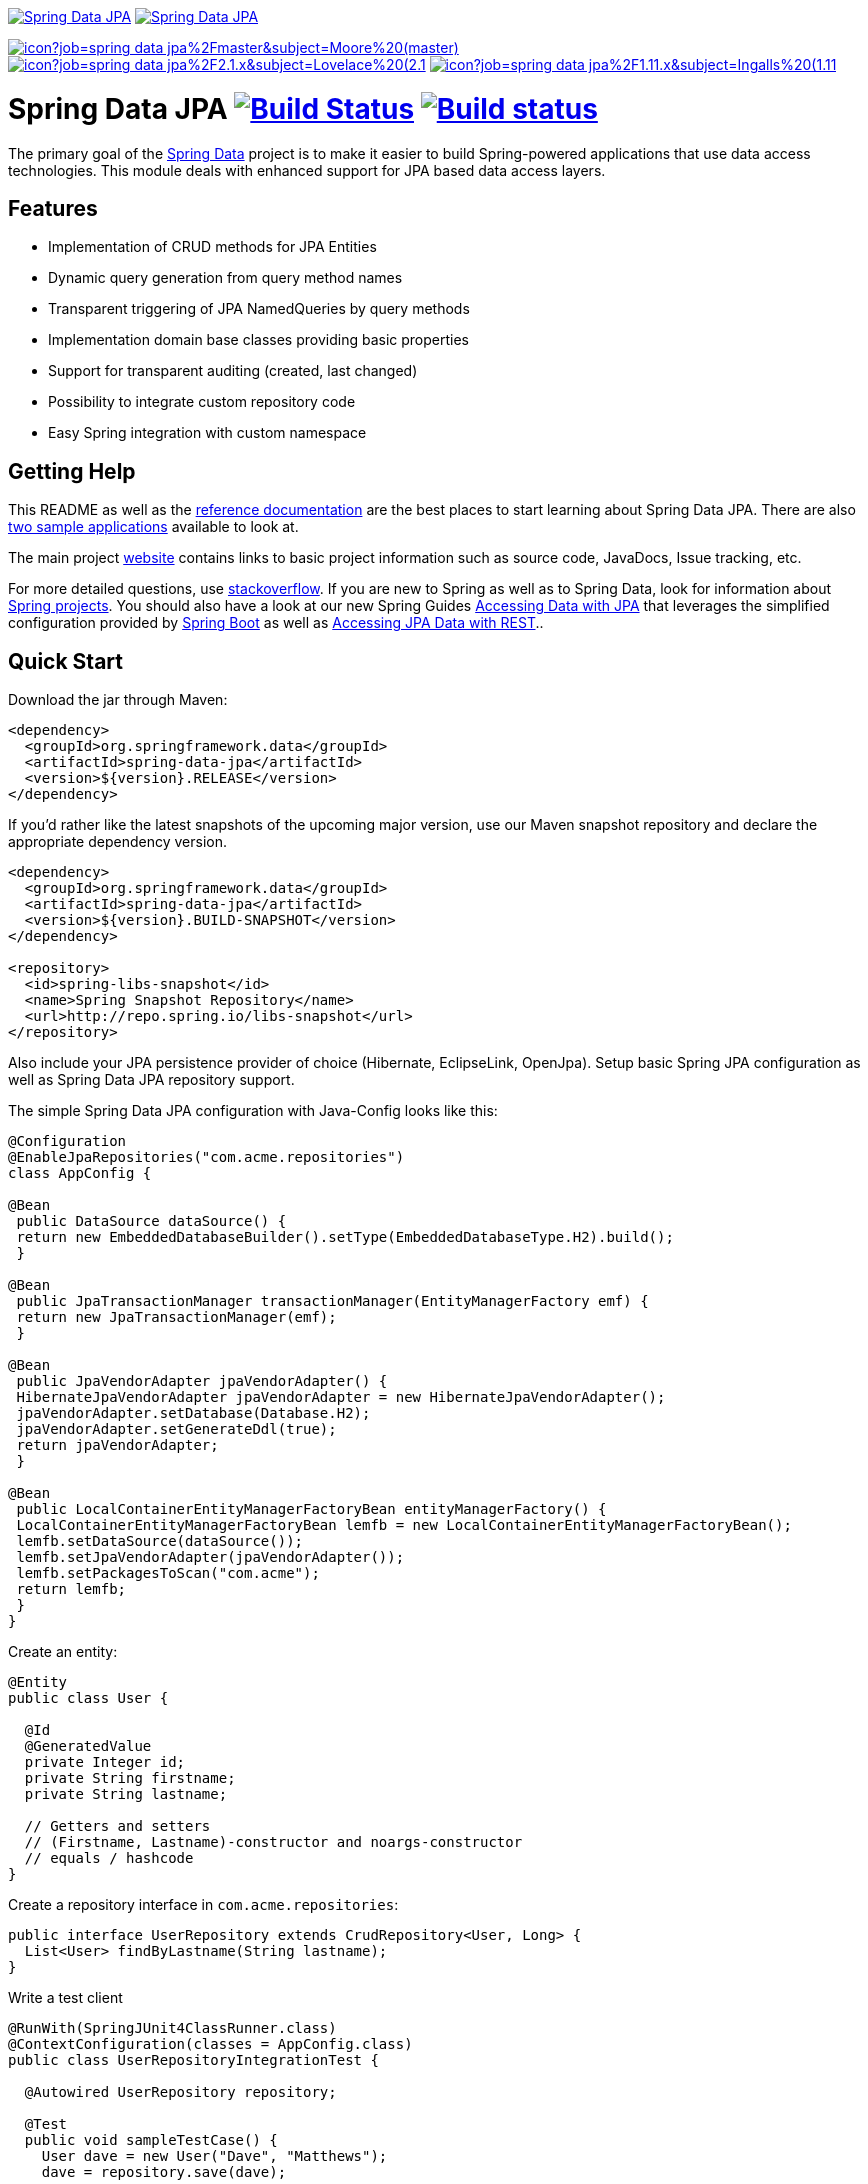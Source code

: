 image:https://spring.io/badges/spring-data-jpa/ga.svg[Spring Data JPA,link=http://projects.spring.io/spring-data-jpa/#quick-start]
image:https://spring.io/badges/spring-data-jpa/snapshot.svg[Spring Data JPA,link=http://projects.spring.io/spring-data-jpa/#quick-start]

image:https://jenkins.spring.io/buildStatus/icon?job=spring-data-jpa%2Fmaster&subject=Moore%20(master)[link=https://jenkins.spring.io/view/SpringData/job/spring-data-jpa/]
image:https://jenkins.spring.io/buildStatus/icon?job=spring-data-jpa%2F2.1.x&subject=Lovelace%20(2.1.x)[link=https://jenkins.spring.io/view/SpringData/job/spring-data-jpa/]
image:https://jenkins.spring.io/buildStatus/icon?job=spring-data-jpa%2F1.11.x&subject=Ingalls%20(1.11.x)[link=https://jenkins.spring.io/view/SpringData/job/spring-data-jpa/]

= Spring Data JPA image:https://travis-ci.org/spring-projects/spring-data-jpa.svg?branch=master[Build Status,link=https://travis-ci.org/spring-projects/spring-data-jpa] image:https://build.spring.io/plugins/servlet/buildStatusImage//SPRINGDATAJPA-DATAJPA[Build status,link=https://build.spring.io/browse//SPRINGDATAJPA-DATAJPA]

The primary goal of the http://projects.spring.io/spring-data[Spring Data] project is to make it easier to build Spring-powered applications that use data access technologies. This module deals with enhanced support for JPA based data access layers.

== Features

* Implementation of CRUD methods for JPA Entities
* Dynamic query generation from query method names
* Transparent triggering of JPA NamedQueries by query methods
* Implementation domain base classes providing basic properties
* Support for transparent auditing (created, last changed)
* Possibility to integrate custom repository code
* Easy Spring integration with custom namespace

== Getting Help

This README as well as the http://docs.spring.io/spring-data/data-jpa/docs/current/reference/html[reference documentation] are the best places to start learning about Spring Data JPA. There are also https://github.com/spring-projects/spring-data-examples[two sample applications] available to look at.

The main project http://projects.spring.io/spring-data[website] contains links to basic project information such as source code, JavaDocs, Issue tracking, etc.

For more detailed questions, use http://stackoverflow.com/questions/tagged/spring-data-jpa[stackoverflow]. If you are new to Spring as well as to Spring Data, look for information about http://projects.spring.io[Spring projects]. You should also have a look at our new Spring Guides
http://spring.io/guides/gs/accessing-data-jpa/[Accessing Data with JPA] that leverages the simplified configuration provided by http://projects.spring.io/spring-boot/[Spring Boot] as well as http://spring.io/guides/gs/accessing-data-rest/[Accessing JPA Data with REST]..

== Quick Start

Download the jar through Maven:

[source,xml]
----
<dependency>
  <groupId>org.springframework.data</groupId>
  <artifactId>spring-data-jpa</artifactId>
  <version>${version}.RELEASE</version>
</dependency>
----

If you'd rather like the latest snapshots of the upcoming major version, use our Maven snapshot repository and declare the appropriate dependency version.

[source,xml]
----
<dependency>
  <groupId>org.springframework.data</groupId>
  <artifactId>spring-data-jpa</artifactId>
  <version>${version}.BUILD-SNAPSHOT</version>
</dependency>

<repository>
  <id>spring-libs-snapshot</id>
  <name>Spring Snapshot Repository</name>
  <url>http://repo.spring.io/libs-snapshot</url>
</repository>
----

Also include your JPA persistence provider of choice (Hibernate, EclipseLink, OpenJpa). Setup basic Spring JPA configuration as well as Spring Data JPA repository support.

The simple Spring Data JPA configuration with Java-Config looks like this:
```java
@Configuration
@EnableJpaRepositories("com.acme.repositories")
class AppConfig {

@Bean
 public DataSource dataSource() {
 return new EmbeddedDatabaseBuilder().setType(EmbeddedDatabaseType.H2).build();
 }

@Bean
 public JpaTransactionManager transactionManager(EntityManagerFactory emf) {
 return new JpaTransactionManager(emf);
 }

@Bean
 public JpaVendorAdapter jpaVendorAdapter() {
 HibernateJpaVendorAdapter jpaVendorAdapter = new HibernateJpaVendorAdapter();
 jpaVendorAdapter.setDatabase(Database.H2);
 jpaVendorAdapter.setGenerateDdl(true);
 return jpaVendorAdapter;
 }

@Bean
 public LocalContainerEntityManagerFactoryBean entityManagerFactory() {
 LocalContainerEntityManagerFactoryBean lemfb = new LocalContainerEntityManagerFactoryBean();
 lemfb.setDataSource(dataSource());
 lemfb.setJpaVendorAdapter(jpaVendorAdapter());
 lemfb.setPackagesToScan("com.acme");
 return lemfb;
 }
}
```

Create an entity:

[source,java]
----
@Entity
public class User {

  @Id
  @GeneratedValue
  private Integer id;
  private String firstname;
  private String lastname;
       
  // Getters and setters
  // (Firstname, Lastname)-constructor and noargs-constructor
  // equals / hashcode
}
----

Create a repository interface in `com.acme.repositories`:

[source,java]
----
public interface UserRepository extends CrudRepository<User, Long> {
  List<User> findByLastname(String lastname);
}
----

Write a test client

[source,java]
----
@RunWith(SpringJUnit4ClassRunner.class)
@ContextConfiguration(classes = AppConfig.class)
public class UserRepositoryIntegrationTest {
     
  @Autowired UserRepository repository;
     
  @Test
  public void sampleTestCase() {
    User dave = new User("Dave", "Matthews");
    dave = repository.save(dave);
         
    User carter = new User("Carter", "Beauford");
    carter = repository.save(carter);
         
    List<User> result = repository.findByLastname("Matthews");
    assertThat(result.size(), is(1));
    assertThat(result, hasItem(dave));
  }
}
----

== Contributing to Spring Data JPA

Here are some ways for you to get involved in the community:

* Get involved with the Spring community by helping out on http://stackoverflow.com/questions/tagged/spring-data-jpa[stackoverflow] by responding to questions and joining the debate.
* Create https://jira.spring.io/browse/DATAJPA[JIRA] tickets for bugs and new features and comment and vote on the ones that you are interested in.
* Github is for social coding: if you want to write code, we encourage contributions through pull requests from http://help.github.com/forking/[forks of this repository]. If you want to contribute code this way, please reference a JIRA ticket as well covering the specific issue you are addressing.
* Watch for upcoming articles on Spring by http://spring.io/blog[subscribing] to spring.io.

Before we accept a non-trivial patch or pull request we will need you to https://cla.pivotal.io/sign/spring[sign the Contributor License Agreement]. Signing the contributor’s agreement does not grant anyone commit rights to the main repository, but it does mean that we can accept your contributions, and you will get an author credit if we do. If you forget to do so, you'll be reminded when you submit a pull request. Active contributors might be asked to join the core team, and given the ability to merge pull requests.

== Contributing to Spring Data JPA

Here are some ways for you to get involved in the community:

* Get involved with the Spring community by helping out on http://stackoverflow.com/questions/tagged/spring-data-jpa[stackoverflow] by responding to questions and joining the debate.
* Create https://jira.spring.io/browse/DATAJPA[JIRA] tickets for bugs and new features and comment and vote on the ones that you are interested in.
* Github is for social coding: if you want to write code, we encourage contributions through pull requests from http://help.github.com/forking/[forks of this repository]. If you want to contribute code this way, please reference a JIRA ticket as well covering the specific issue you are addressing.
* Watch for upcoming articles on Spring by http://spring.io/blog[subscribing] to spring.io.

Before we accept a non-trivial patch or pull request we will need you to https://cla.pivotal.io/sign/spring[sign the Contributor License Agreement]. Signing the contributor’s agreement does not grant anyone commit rights to the main repository, but it does mean that we can accept your contributions, and you will get an author credit if we do. If you forget to do so, you'll be reminded when you submit a pull request. Active contributors might be asked to join the core team, and given the ability to merge pull requests.

== Running CI tasks locally

Since this pipeline is purely Docker-based, it's easy to:

* Debug what went wrong on your local machine.
* Test out a a tweak to your test routine before sending it out.
* Experiment against a new image before submitting your pull request.

All of these use cases are great reasons to essentially run what the CI server does on your local machine.

IMPORTANT: To do this you must have Docker installed on your machine.

1. `docker run -it --mount type=bind,source="$(pwd)",target=/spring-data-jpa-github adoptopenjdk/openjdk8:latest /bin/sh`
+
This will launch the Docker image and mount your source code at `spring-data-jpa-github`.
+
2. `cd spring-data-jpa-github`
+
Next, run the tests from inside the container:
+
3. `./mvnw clean dependency:list test -Dsort -Dbundlor.enabled=false -B` (or with whatever profile you need to test out)

Since the container is binding to your source, you can make edits from your IDE and continue to run build jobs.

If you need to package things up, do this:

1. `docker run -it --mount type=bind,source="$(pwd)",target=/spring-data-jpa-github adoptopenjdk/openjdk8:latest /bin/sh`
+
This will launch the Docker image and mount your source code at `spring-data-jpa-github`.
+
2. `cd spring-data-jpa-github`
+
Next, package things from inside the container doing this:
+
3. `./mvnw clean dependency:list package -Dsort -Dbundlor.enabled=false -B`

NOTE: Docker containers can eat up disk space fast! From time to time, run `docker system prune` to clean out old images.
